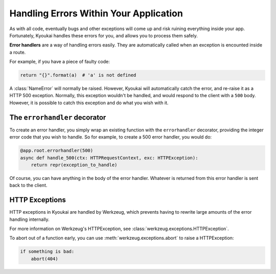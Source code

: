 .. _errorhandling:

Handling Errors Within Your Application
=======================================

As with all code, eventually bugs and other exceptions will come up and risk ruining everything inside your app.
Fortunately, Kyoukai handles these errors for you, and allows you to process them safely.

**Error handlers** are a way of handling errors easily. They are automatically called when an exception is encounted
inside a route.

For example, if you have a piece of faulty code:

.. code:: python

    return "{}".format(a)  # 'a' is not defined

A :class:`NameError` will normally be raised. However, Kyoukai will automatically catch the error, and re-raise it as
a HTTP 500 exception. Normally, this exception wouldn't be handled, and would respond to the client with a ``500``
body. However, it is possible to catch this exception and do what you wish with it.

The ``errorhandler`` decorator
------------------------------

To create an error handler, you simply wrap an existing function with the ``errorhandler`` decorator, providing the
integer error code that you wish to handle. So for example, to create a 500 error handler, you would do:

.. code:: python

    @app.root.errorhandler(500)
    async def handle_500(ctx: HTTPRequestContext, exc: HTTPException):
        return repr(exception_to_handle)

Of course, you can have anything in the body of the error handler. Whatever is returned from this error handler is
sent back to the client.

HTTP Exceptions
---------------

HTTP exceptions in Kyoukai are handled by Werkzeug, which prevents having to rewrite large amounts of the error
handling internally.

For more information on Werkzeug's HTTPException, see :class:`werkzeug.exceptions.HTTPException`.

To abort out of a function early, you can use :meth:`werkzeug.exceptions.abort` to raise a HTTPException:

.. code-block:: python

    if something is bad:
        abort(404)
